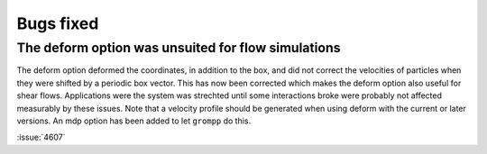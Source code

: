 Bugs fixed
^^^^^^^^^^

.. Note to developers!
   Please use """"""" to underline the individual entries for fixed issues in the subfolders,
   otherwise the formatting on the webpage is messed up.
   Also, please use the syntax :issue:`number` to reference issues on GitLab, without
   a space between the colon and number!

The deform option was unsuited for flow simulations
"""""""""""""""""""""""""""""""""""""""""""""""""""

The deform option deformed the coordinates, in addition to the box, and did
not correct the velocities of particles when they were shifted by a periodic
box vector. This has now been corrected which makes the deform option also
useful for shear flows. Applications were the system was strechted until
some interactions broke were probably not affected measurably by
these issues. Note that a velocity profile should be generated when using
deform with the current or later versions. An mdp option has been added
to let ``grompp`` do this.

:issue:`4607`
